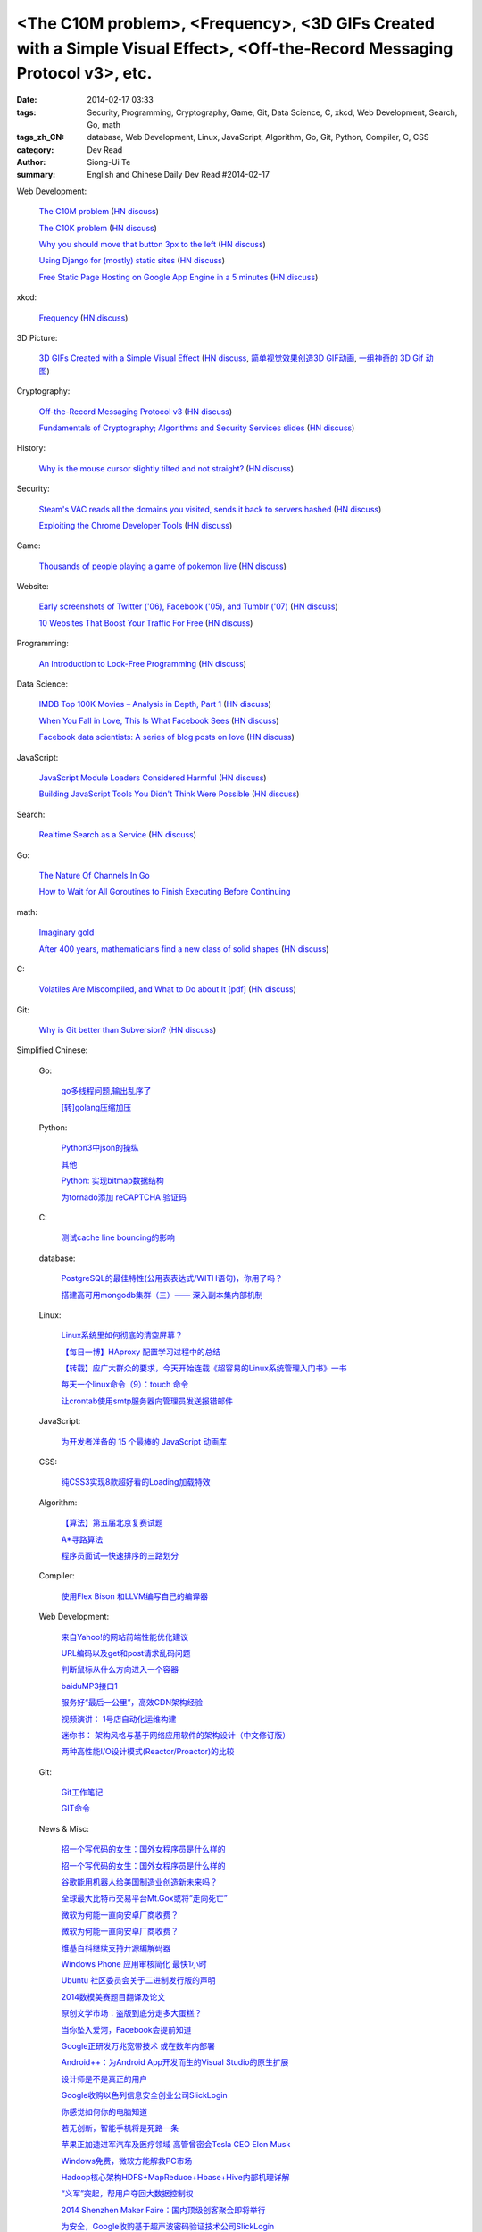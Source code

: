 <The C10M problem>, <Frequency>, <3D GIFs Created with a Simple Visual Effect>, <Off-the-Record Messaging Protocol v3>, etc.
############################################################################################################################

:date: 2014-02-17 03:33
:tags: Security, Programming, Cryptography, Game, Git, Data Science, C, xkcd, Web Development, Search, Go, math
:tags_zh_CN: database, Web Development, Linux, JavaScript, Algorithm, Go, Git, Python, Compiler, C, CSS
:category: Dev Read
:author: Siong-Ui Te
:summary: English and Chinese Daily Dev Read #2014-02-17


Web Development:

  `The C10M problem <http://c10m.robertgraham.com/p/manifesto.html>`_
  (`HN discuss <https://news.ycombinator.com/item?id=7250505>`__)

  `The C10K problem <http://www.kegel.com/c10k.html>`_
  (`HN discuss <https://news.ycombinator.com/item?id=7250432>`__)

  `Why you should move that button 3px to the left <http://www.gv.com/lib/design-details>`_
  (`HN discuss <https://news.ycombinator.com/item?id=7248307>`__)

  `Using Django for (mostly) static sites <http://goodcode.io/blog/django-staticsite/>`_
  (`HN discuss <https://news.ycombinator.com/item?id=7252420>`__)

  `Free Static Page Hosting on Google App Engine in a 5 minutes <http://www.fizerkhan.com/blog/posts/Free-Static-Page-Hosting-on-Google-App-Engine-in-a-5-minutes.html>`_
  (`HN discuss <https://news.ycombinator.com/item?id=7252435>`__)

xkcd:

  `Frequency <http://xkcd.com/1331/>`_
  (`HN discuss <https://news.ycombinator.com/item?id=7251211>`__)

3D Picture:

  `3D GIFs Created with a Simple Visual Effect <http://www.mymodernmet.com/profiles/blogs/3d-gifs>`_
  (`HN discuss <https://news.ycombinator.com/item?id=7248708>`__,
  `简单视觉效果创造3D GIF动画 <http://www.solidot.org/story?sid=38372>`_,
  `一组神奇的 3D Gif 动图 <http://www.geekfan.net/6334/>`_)

Cryptography:

  `Off-the-Record Messaging Protocol v3 <https://otr.cypherpunks.ca/Protocol-v3-4.0.0.html>`_
  (`HN discuss <https://news.ycombinator.com/item?id=7251461>`__)

  `Fundamentals of Cryptography; Algorithms and Security Services slides <http://vidcat.org/papers/fundamentals-of-cryptography-algorithms.html>`_
  (`HN discuss <https://news.ycombinator.com/item?id=7251259>`__)

History:

  `Why is the mouse cursor slightly tilted and not straight? <http://ux.stackexchange.com/questions/52336/why-is-the-mouse-cursor-slightly-tilted-and-not-straight>`_
  (`HN discuss <https://news.ycombinator.com/item?id=7251987>`__)

Security:

  `Steam's VAC reads all the domains you visited, sends it back to servers hashed <http://www.twitlonger.com/show/n_1s0hb3n>`_
  (`HN discuss <https://news.ycombinator.com/item?id=7251679>`__)

  `Exploiting the Chrome Developer Tools <http://www.hydrantlabs.org/Security/Google/Chrome/>`_
  (`HN discuss <https://news.ycombinator.com/item?id=7251845>`__)

Game:

  `Thousands of people playing a game of pokemon live <http://www.dorkly.com/article/59332/there-are-thousands-of-people-trying-to-play-the-same-game-of-pokemon>`_
  (`HN discuss <https://news.ycombinator.com/item?id=7249121>`__)

Website:

  `Early screenshots of Twitter ('06), Facebook ('05), and Tumblr ('07) <http://imgur.com/a/Sg8y7#0>`_
  (`HN discuss <https://news.ycombinator.com/item?id=7250996>`__)

  `10 Websites That Boost Your Traffic For Free <http://bondero.com/boost-startup-traffic-free>`_
  (`HN discuss <https://news.ycombinator.com/item?id=7252299>`__)

Programming:

  `An Introduction to Lock-Free Programming <http://preshing.com/20120612/an-introduction-to-lock-free-programming/>`_
  (`HN discuss <https://news.ycombinator.com/item?id=7251324>`__)

Data Science:

  `IMDB Top 100K Movies – Analysis in Depth, Part 1 <http://bugra.github.io/work/notes/2014-02-15/imdb-top-100K-movies-analysis-in-depth-part-1/>`_
  (`HN discuss <https://news.ycombinator.com/item?id=7249717>`__)

  `When You Fall in Love, This Is What Facebook Sees <http://www.theatlantic.com/technology/archive/2014/02/when-you-fall-in-love-this-is-what-facebook-sees/283865/>`_
  (`HN discuss <https://news.ycombinator.com/item?id=7250009>`__)

  `Facebook data scientists: A series of blog posts on love <https://www.facebook.com/data/posts/10152217010993415>`_
  (`HN discuss <https://news.ycombinator.com/item?id=7249960>`__)

JavaScript:

  `JavaScript Module Loaders Considered Harmful <http://techblog.ironfroggy.com/2014/02/javascript-module-loaders-considered.html>`_
  (`HN discuss <https://news.ycombinator.com/item?id=7248197>`__)

  `Building JavaScript Tools You Didn't Think Were Possible <http://gregfranko.com/building-javascript-tools-talk/>`_
  (`HN discuss <https://news.ycombinator.com/item?id=7248362>`__)

Search:

  `Realtime Search as a Service <http://www.algolia.com>`_
  (`HN discuss <https://news.ycombinator.com/item?id=7249019>`__)

Go:

  `The Nature Of Channels In Go <http://www.goinggo.net/2014/02/the-nature-of-channels-in-go.html>`_

  `How to Wait for All Goroutines to Finish Executing Before Continuing <http://nathanleclaire.com/blog/2014/02/15/how-to-wait-for-all-goroutines-to-finish-executing-before-continuing/>`_

math:

  `Imaginary gold <http://www.johndcook.com/blog/2014/02/17/imaginary-gold/>`_

  `After 400 years, mathematicians find a new class of solid shapes <http://www.thehindu.com/sci-tech/science/after-400-years-mathematicians-find-a-new-class-of-solid-shapes/article5699073.ece>`_
  (`HN discuss <https://news.ycombinator.com/item?id=7251805>`__)

C:

  `Volatiles Are Miscompiled, and What to Do about It [pdf] <http://www.cs.utah.edu/~regehr/papers/emsoft08-preprint.pdf>`_
  (`HN discuss <https://news.ycombinator.com/item?id=7249763>`__)

Git:

  `Why is Git better than Subversion? <http://stackoverflow.com/questions/871/why-is-git-better-than-subversion>`_
  (`HN discuss <https://news.ycombinator.com/item?id=7251090>`__)



Simplified Chinese:

  Go:

    `go多线程问题,输出乱序了 <http://www.oschina.net/question/1258821_143792>`_

    `[转]golang压缩加压 <http://my.oschina.net/raddleoj/blog/200292>`_

  Python:

    `Python3中json的操纵 <http://my.oschina.net/pangyangyang/blog/200329>`_

    `其他 <http://my.oschina.net/lionets/blog/200339>`_

    `Python: 实现bitmap数据结构 <http://my.oschina.net/goal/blog/200347>`_

    `为tornado添加 reCAPTCHA 验证码 <http://www.oschina.net/code/snippet_814428_33288>`_

  C:

    `测试cache line bouncing的影响 <http://www.oschina.net/code/snippet_1170099_33286>`_

  database:

    `PostgreSQL的最佳特性(公用表表达式/WITH语句)，你用了吗？ <http://blog.jobbole.com/59039/>`_

    `搭建高可用mongodb集群（三）—— 深入副本集内部机制 <http://my.oschina.net/lanceyan/blog/200427>`_

  Linux:

    `Linux系统里如何彻底的清空屏幕？ <http://www.aqee.net/how-to-clear-the-terminal-screen-for-real-in-case-of-linux/>`_

    `【每日一博】HAproxy 配置学习过程中的总结 <http://my.oschina.net/hncscwc/blog/199152>`_

    `【转载】应广大群众的要求，今天开始连载《超容易的Linux系统管理入门书》一书 <http://my.oschina.net/u/1011494/blog/200516>`_

    `每天一个linux命令（9）：touch 命令 <http://my.oschina.net/wenhaowu/blog/200309>`_

    `让crontab使用smtp服务器向管理员发送报错邮件 <http://my.oschina.net/abcfy2/blog/200351>`_

  JavaScript:

    `为开发者准备的 15 个最棒的 JavaScript 动画库 <http://www.oschina.net/translate/15-best-javascript-animation-libraries-for-developers>`_

  CSS:

    `纯CSS3实现8款超好看的Loading加载特效 <http://www.oschina.net/code/snippet_1396465_33281>`_

  Algorithm:

    `【算法】第五届北京复赛试题 <http://www.oschina.net/question/1423048_143768>`_

    `A*寻路算法 <http://my.oschina.net/u/245725/blog/200303>`_

    `程序员面试—快速排序的三路划分 <http://my.oschina.net/wizardpisces/blog/200307>`_

  Compiler:

    `使用Flex Bison 和LLVM编写自己的编译器 <http://my.oschina.net/briviowang/blog/200348>`_

  Web Development:

    `来自Yahoo!的网站前端性能优化建议 <http://my.oschina.net/u/1024713/blog/200521>`_

    `URL编码以及get和post请求乱码问题 <http://my.oschina.net/u/272065/blog/200495>`_

    `判断鼠标从什么方向进入一个容器 <http://my.oschina.net/wbo0801/blog/200394>`_

    `baiduMP3接口1 <http://my.oschina.net/KobeGong/blog/200302>`_

    `服务好“最后一公里”，高效CDN架构经验 <http://www.csdn.net/article/2014-02-11/2818377-how-to-design-cdn>`_

    `视频演讲： 1号店自动化运维构建 <http://www.infoq.com/cn/presentations/construction-of-automated-operation-and-maintenance-of-yihaodian>`_

    `迷你书： 架构风格与基于网络应用软件的架构设计（中文修订版） <http://www.infoq.com/cn/minibooks/web-based-apps-archit-design>`_

    `两种高性能I/O设计模式(Reactor/Proactor)的比较 <http://blog.jobbole.com/59676/>`_

  Git:

    `Git工作笔记 <http://my.oschina.net/u/735973/blog/200487>`_

    `GIT命令 <http://my.oschina.net/xiaot99/blog/200510>`_

  News & Misc:

    `招一个写代码的女生：国外女程序员是什么样的 <http://blog.jobbole.com/59374/>`_

    `招一个写代码的女生：国外女程序员是什么样的 <http://www.oschina.net/news/48927/hire-a-girl-programmer>`__

    `谷歌能用机器人给美国制造业创造新未来吗？ <http://blog.jobbole.com/59534/>`_

    `全球最大比特币交易平台Mt.Gox或将“走向死亡” <http://www.oschina.net/news/48925/mt-gox-goto-dead>`_

    `微软为何能一直向安卓厂商收费？ <http://www.oschina.net/news/48924/why-microsoft-can-always-charge-from-android>`_

    `微软为何能一直向安卓厂商收费？ <http://blog.jobbole.com/59626/>`__

    `维基百科继续支持开源编解码器 <http://www.oschina.net/news/48928/wikipedia-continue-to-support-opensource-encoder>`_

    `Windows Phone 应用审核简化 最快1小时 <http://www.oschina.net/news/48937/windows-phone-app-audit-speed-up>`_

    `Ubuntu 社区委员会关于二进制发行版的声明 <http://www.oschina.net/news/48942/community-council-statement-on-canonical-package-licensing>`_

    `2014数模美赛题目翻译及论文 <http://my.oschina.net/passionguan/blog/200335>`_

    `原创文学市场：盗版到底分走多大蛋糕？ <http://tech2ipo.com/63416>`_

    `当你坠入爱河，Facebook会提前知道 <http://www.solidot.org/story?sid=38373>`_

    `Google正研发万兆宽带技术 或在数年内部署 <http://blog.jobbole.com/59664/>`_

    `Android++：为Android App开发而生的Visual Studio的原生扩展 <http://blog.jobbole.com/59648/>`_

    `设计师是不是真正的用户 <http://blog.jobbole.com/59653/>`_

    `Google收购以色列信息安全创业公司SlickLogin <http://blog.jobbole.com/59607/>`_

    `你感觉如何你的电脑知道 <http://www.csdn.net/article/2014-02-17/2818438-Your-Computer-Knows-Your-Feelings>`_

    `若无创新，智能手机将是死路一条 <http://www.csdn.net/article/2014-02-17/2818432-smartphone-innovation>`_

    `苹果正加速进军汽车及医疗领域 高管曾密会Tesla CEO Elon Musk <http://www.csdn.net/article/2014-02-17/2818430>`_

    `Windows免费，微软方能解救PC市场 <http://www.csdn.net/article/2014-02-14/2818425-microsoft-can-save-pc>`_

    `Hadoop核心架构HDFS+MapReduce+Hbase+Hive内部机理详解 <http://www.csdn.net/article/2014-02-17/2818431-HDFS+MapReduce+Hbase>`_

    `“义军”突起，帮用户夺回大数据控制权 <http://www.csdn.net/article/2014-02-14/2818424-users-can-regain-control-of-their-big-data>`_

    `2014 Shenzhen Maker Faire：国内顶级创客聚会即将举行 <http://www.csdn.net/article/2014-02-14/2818422-2014-shenzhen-maker-faire>`_

    `为安全，Google收购基于超声波密码验证技术公司SlickLogin <http://www.csdn.net/article/2014-02-17/2818428-google-acquires-slicklogin>`_

    `Google BigQuery发展势头良好 <http://www.infoq.com/cn/news/2014/02/bigquery-gaining-momentum>`_

    `Google Cloud SQL已经正式发布 <http://www.infoq.com/cn/news/2014/02/GoogleCloudSQLGA>`_

    `Pebble开放了第一个面向可穿戴设备的应用商店 <http://www.infoq.com/cn/news/2014/02/pebble-open-appstore>`_

    `Presto即服务：AWS上的交互式SQL查询 <http://www.infoq.com/cn/news/2014/02/presto-aws-qubole>`_

    `OaaS会是理想的运维外包模式吗？ <http://www.infoq.com/cn/news/2014/02/oaas-challenges>`_

    `Spring Data Solr 教程: 排序 <http://www.oschina.net/translate/spring-data-solr-tutorial-sorting>`_

